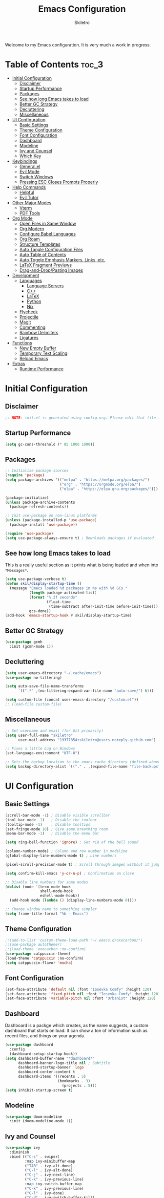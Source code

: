 #+title: Emacs Configuration
#+author: Skiletro
#+property: header-args:emacs-lisp :tangle yes

Welcome to my Emacs configuration. It is very much a work in progress.
* Table of Contents :toc_3:
- [[#initial-configuration][Initial Configuration]]
  - [[#disclaimer][Disclaimer]]
  - [[#startup-performance][Startup Performance]]
  - [[#packages][Packages]]
  - [[#see-how-long-emacs-takes-to-load][See how long Emacs takes to load]]
  - [[#better-gc-strategy][Better GC Strategy]]
  - [[#decluttering][Decluttering]]
  - [[#miscellaneous][Miscellaneous]]
- [[#ui-configuration][UI Configuration]]
  - [[#basic-settings][Basic Settings]]
  - [[#theme-configuration][Theme Configuration]]
  - [[#font-configuration][Font Configuration]]
  - [[#dashboard][Dashboard]]
  - [[#modeline][Modeline]]
  - [[#ivy-and-counsel][Ivy and Counsel]]
  - [[#which-key][Which Key]]
- [[#keybindings][Keybindings]]
  - [[#generalel][General.el]]
  - [[#evil-mode][Evil Mode]]
  - [[#switch-windows][Switch Windows]]
  - [[#pressing-esc-closes-prompts-properly][Pressing ESC Closes Prompts Properly]]
- [[#help-commands][Help Commands]]
  - [[#helpful][Helpful]]
  - [[#evil-tutor][Evil Tutor]]
- [[#other-major-modes][Other Major Modes]]
  - [[#vterm][Vterm]]
  - [[#pdf-tools][PDF Tools]]
- [[#org-mode][Org Mode]]
  - [[#open-files-in-same-window][Open Files in Same Window]]
  - [[#org-modern][Org Modern]]
  - [[#configure-babel-languages][Configure Babel Languages]]
  - [[#org-roam][Org Roam]]
  - [[#structure-templates][Structure Templates]]
  - [[#auto-tangle-configuration-files][Auto Tangle Configuration Files]]
  - [[#auto-table-of-contents][Auto Table of Contents]]
  - [[#auto-toggle-emphasis-markers-links-etc][Auto Toggle Emphasis Markers, Links, etc.]]
  - [[#latex-fragment-previews][LaTeX Fragment Previews]]
  - [[#drag-and-droppasting-images][Drag-and-Drop/Pasting Images]]
- [[#development][Development]]
  - [[#languages][Languages]]
    - [[#language-servers][Language Servers]]
    - [[#c][C++]]
    - [[#latex][LaTeX]]
    - [[#python][Python]]
    - [[#nix][Nix]]
  - [[#flycheck][Flycheck]]
  - [[#projectile][Projectile]]
  - [[#magit][Magit]]
  - [[#commenting][Commenting]]
  - [[#rainbow-delimiters][Rainbow Delimiters]]
  - [[#ligatures][Ligatures]]
- [[#functions][Functions]]
  - [[#new-empty-buffer][New Empty Buffer]]
  - [[#temporary-text-scaling][Temporary Text Scaling]]
  - [[#reload-emacs][Reload Emacs]]
- [[#extras][Extras]]
  - [[#runtime-performance][Runtime Performance]]

* Initial Configuration
** Disclaimer
#+begin_src emacs-lisp
  ;; NOTE: init.el is generated using config.org. Please edit that file in Emacs.
#+end_src

** Startup Performance
#+begin_src emacs-lisp
  (setq gc-cons-threshold (* 85 1000 1000))
#+end_src

** Packages
#+begin_src emacs-lisp 
  ;; Initialise package sources
  (require 'package)
  (setq package-archives '(("melpa" . "https://melpa.org/packages/")
                           ("org" . "https://orgmode.org/elpa/")
                           ("elpa" . "https://elpa.gnu.org/packages/")))

  (package-initialize)
  (unless package-archive-contents
    (package-refresh-contents))

  ;; Init use-package on non-linux platforms
  (unless (package-installed-p 'use-package)
    (package-install 'use-package))

  (require 'use-package)
  (setq use-package-always-ensure t) ; Downloads packages if evaluated
#+end_src

** See how long Emacs takes to load
This is a really useful section as it prints what is being loaded and when into ~*Messages*~.

#+begin_src emacs-lisp
  (setq use-package-verbose t)
  (defun skil/display-startup-time ()
    (message "Emacs loaded %d packages in %s with %d GCs."
             (length package-activated-list)
             (format "%.3f seconds"
                     (float-time
                      (time-subtract after-init-time before-init-time)))
             gcs-done))
  (add-hook 'emacs-startup-hook #'skil/display-startup-time)
#+end_src

** Better GC Strategy
#+begin_src emacs-lisp
  (use-package gcmh
    :init (gcmh-mode 1))
#+end_src

** Decluttering
#+begin_src emacs-lisp
  (setq user-emacs-directory "~/.cache/emacs")
  (use-package no-littering)

  (setq auto-save-file-name-transforms
        `((".*" ,(no-littering-expand-var-file-name "auto-save/") t)))

  (setq custom-file (concat user-emacs-directory "/custom.el"))
  ;; (load-file custom-file)
#+end_src

** Miscellaneous
#+begin_src emacs-lisp
  ;; Set username and email (for Git primarily)
  (setq user-full-name "skiletro"
        user-mail-address "19377854+skiletro@users.noreply.github.com")

  ;; Fixes a little bug on Windows
  (set-language-environment "UTF-8")

  ;; Sets the backup location to the emacs cache directory (defined above)
  (setq backup-directory-alist `(("." . ,(expand-file-name "file-backups" user-emacs-directory))))
#+end_src

* UI Configuration
** Basic Settings
#+begin_src emacs-lisp
  (scroll-bar-mode -1) ; Disable visible scrollbar
  (tool-bar-mode -1)   ; Disable the toolbar
  (tooltip-mode -1)    ; Disable tooltips
  (set-fringe-mode 10) ; Give some breathing room
  (menu-bar-mode -1)   ; Disable the menu bar

  (setq ring-bell-function 'ignore) ; Get rid of the bell sound

  (column-number-mode) ; Column and row number in modeline
  (global-display-line-numbers-mode t) ; Line numbers

  (pixel-scroll-precision-mode t) ; Scroll through images without it jumping everywhere

  (setq confirm-kill-emacs 'y-or-n-p) ; Confirmation on close

  ;; Disable line numbers for some modes
  (dolist (mode '(term-mode-hook
                  shell-mode-hook
                  eshell-mode-hook))
    (add-hook mode (lambda () (display-line-numbers-mode 0))))

  ;; Change window name to something simpler
  (setq frame-title-format "%b - Emacs")
#+end_src

** Theme Configuration
#+begin_src emacs-lisp
  ;;(add-to-list 'custom-theme-load-path "~/.emacs.d/oxocarbon/")
  ;;(use-package autothemer)
  ;;(load-theme 'oxocarbon :no-confirm)
  (use-package catppuccin-theme)
  (load-theme 'catppuccin :no-confirm)
  (setq catppuccin-flavor 'mocha)
#+end_src

** Font Configuration
#+begin_src emacs-lisp
  (set-face-attribute 'default nil :font "Iosevka Comfy" :height 120)
  (set-face-attribute 'fixed-pitch nil :font "Iosevka Comfy" :height 120)
  (set-face-attribute 'variable-pitch nil :font "Urbanist" :height 120)
#+end_src

** Dashboard
Dashboard is a packge which creates, as the name suggests, a custom dashboard that starts on load. It can show a ton of information such as recent files, and things on your agenda.

#+begin_src emacs-lisp
  (use-package dashboard
    :config
    (dashboard-setup-startup-hook))
  (setq dashboard-buffer-name "*dashboard*"
        dashboard-banner-logo-title nil ; Subtitle
        dashboard-startup-banner 'logo
        dashboard-center-content t
        dashboard-items '((recents . 5)
                          (bookmarks . 3)
                            (projects . 5)))
  (setq inhibit-startup-screen t)
#+end_src

** Modeline
#+begin_src emacs-lisp
  (use-package doom-modeline
    :init (doom-modeline-mode 1))
#+end_src

** Ivy and Counsel
#+begin_src emacs-lisp
  (use-package ivy
    :diminish
    :bind (("C-s" . swiper)
           :map ivy-minibuffer-map
           ("TAB" . ivy-alt-done)
           ("C-l" . ivy-alt-done)
           ("C-j" . ivy-next-line)
           ("C-k" . ivy-previous-line)
           :map ivy-switch-buffer-map
           ("C-k" . ivy-previous-line)
           ("C-l" . ivy-done)
           ("C-d" . ivy-switch-buffer-kill)
           :map ivy-reverse-i-search-map
           ("C-k" . ivy-previous-line)
           ("C-d" . ivy-reverse-i-search-kill))
    :config (ivy-mode 1))

  (use-package ivy-rich
    :after ivy
    :init (ivy-rich-mode 1))

  ;; More completion functions for Ivy
  (use-package counsel
    :bind (("M-x" . counsel-M-x)
           ("C-x b" . counsel-ibuffer)
           ("C-x C-f" . counsel-find-file)
           :map minibuffer-local-map
           ("C-r" . 'counsel-minibuffer-history))
    :config (setq ivy-initial-inputs-alist nil)) ;; Don't start searches with ^

  ;; M-x Enhancement (adds history with no extra config)
  (use-package ivy-prescient
    :after counsel
    :custom
    (ivy-prescient-enable-filtering nil)
    :config
    (prescient-persist-mode 1)
    (ivy-prescient-mode 1))
#+end_src

** Which Key

#+begin_src emacs-lisp
  (use-package which-key
    :defer 0
    :diminish which-key-mode
    :config
    (which-key-mode)
    (setq which-key-idle-delay 0))
#+end_src

* Keybindings
This configuration uses evil-mode to emulate vim keybindings. General.el is also used to add further keybindings that integrate well with which-key.

** General.el
#+begin_src emacs-lisp
  (use-package general
    :config
    (general-evil-setup))
  (general-create-definer skil/leader-keys
    :keymaps '(normal insert visual emacs)
    :prefix "SPC"
    :global-prefix "C-SPC")
  (skil/leader-keys
    "b"  '(:which-key "buffer")
    "b." '(counsel-switch-buffer :which-key "Switch buffer")
    "bn" '(next-buffer :which-key "Next buffer")
    "bN" '(skil/new-empty-buffer :which-key "New empty buffer")
    "bp" '(previous-buffer :which-key "Previous buffer")
    "bk" '(kill-this-buffer :which-key "Kill current buffer")
    "bs" '(save-buffer :which-key "Save current buffer")

    "f"  '(:which-key "file")
    "ff" '(find-file :which-key "Find file")

    "q"  '(:which-key "quit/kill")
    "qq" '(evil-quit :which-key "Quit Emacs"))
#+end_src

** Evil Mode
#+begin_src emacs-lisp
  (use-package evil
    :init
    (setq evil-want-integration t)
    (setq evil-want-keybinding nil)
    (evil-mode)
    (evil-set-undo-system 'undo-redo)
    :config
    (define-key evil-insert-state-map (kbd "C-g") 'evil-normal-state)
    (define-key evil-insert-state-map (kbd "C-h") 'evil-delete-backward-char-and-join))

  ;; Auto configure modes with vim bindings 
  (use-package evil-collection
    :after evil
    :config
    (evil-collection-init))

  (with-eval-after-load 'evil-maps
    (define-key evil-motion-state-map (kbd "SPC") nil)
    (define-key evil-motion-state-map (kbd "RET") nil)
    (define-key evil-motion-state-map (kbd "TAB") nil))
#+end_src

** Switch Windows
#+begin_src emacs-lisp
  (use-package ace-window
    :commands (ace-window))
  (global-set-key (kbd "M-o") 'ace-window)
  (skil/leader-keys
    "b," '(ace-window :which-key "Switch window"))
#+end_src

** Pressing ESC Closes Prompts Properly
#+begin_src emacs-lisp
  (global-set-key (kbd "<escape>") 'keyboard-escape-quit) ; Make ESC quit prompts
#+end_src

* Help Commands
** Helpful
Helpful adds a lot of useful information to Emacs' ~describe-~ command buffers. 

#+begin_src emacs-lisp
  (use-package helpful
    :commands (helpful-callable helpful-variable helpful-command helpful-key)
    :custom
    (counsel-describe-function-function #'helpful-callable)
    (counsel-describe-variable-function #'helpful-variable)
    :bind
    ([remap describe-function] . counsel-describe-function)
    ([remap describe-command] . helpful-command)
    ([remap describe-variable] . counsel-describe-variable)
    ([remap describe-key] . helpful-key))
  (skil/leader-keys
    "h"  '(:which-key "help")
    "hf" '(describe-function :which-key "Describe function")
    "hc" '(describe-command :which-key "Describe command")
    "hv" '(describe-variable :which-key "Describe variable")
    "hk" '(describe-key :which-key "Describe-key"))
#+end_src

** Evil Tutor
Vimtutor adapted for Evil and wrapped in a major mode

#+begin_src emacs-lisp
  (use-package evil-tutor
    :commands (evil-tutor-start))
#+end_src

* Other Major Modes
** Vterm
A fully-fledged terminal emulator. Doesn't work on Windows.

#+begin_src emacs-lisp
  (if (not (eq system-type 'windows-nt))
      (progn
        (use-package vterm
          :commands (vterm))))
#+end_src

** PDF Tools
Better PDF viewing

#+begin_src emacs-lisp
  (if (eq system-type 'gnu/linux)
      (progn
        (use-package pdf-tools)))
#+end_src

* Org Mode
Declutter this massive fuck off codeblock

#+begin_src emacs-lisp
  (use-package org
    :commands (org-capture org-agenda)
    :hook
    (org-mode . skil/org-mode-setup)
    :custom
    (org-directory "~/org/")
    (org-hide-emphasis-markers t)
    (org-return-follows-link t))

  (defun skil/org-mode-setup ()
    (org-indent-mode)
    (visual-line-mode 1))
#+end_src

** Open Files in Same Window
#+begin_src emacs-lisp
  (setq org-link-frame-setup
        '((vm . vm-visit-folder-other-frame)
          (vm-imap . vm-visit-imap-folder-other-frame)
          (gnus . org-gnus-no-new-news)
          (file . find-file)
          (wl . wl-other-frame)))
#+end_src
** Org Modern
#+begin_src emacs-lisp
  (use-package org-modern
    :custom
    (org-hide-emphasis-markers t)
    (org-modern-table nil)
    (org-modern-tag nil)
    (org-modern-keyword nil)
    (org-modern-todo nil)
    (org-modern-block-fringe nil)
    :hook
    (org-mode . org-modern-mode)
    (org-agenda-finalize . org-modern-agenda))
#+end_src

** Configure Babel Languages
#+begin_src emacs-lisp
  (with-eval-after-load 'org
    (org-babel-do-load-languages
     'org-babel-load-languages
     '((emacs-lisp . t)
       (python . t)))

    (push '("conf-unix" . conf-unix) org-src-lang-modes))
#+end_src

** Org Roam
#+begin_src emacs-lisp
  (use-package org-roam
    :custom
    (org-roam-directory (file-truename "~/org/roam/"))
    :bind (("C-c n l" . org-roam-buffer-toggle)
           ("C-c n f" . org-roam-node-find)
           ("C-c n g" . org-roam-graph)
           ("C-c n i" . org-roam-node-insert)
           ("C-c n c" . org-roam-capture)
           ("C-c n j" . org-roam-dailies-capture-today)))
  (skil/leader-keys
    "nr"  '(:which-key "org-roam")
    "nri" '(org-roam-node-insert :which-key "Insert node")
    "nrf" '(org-roam-node-find :which-key "Find node"))
#+end_src

** Structure Templates
#+begin_src emacs-lisp
  (with-eval-after-load 'org
    (require 'org-tempo)

    (add-to-list 'org-structure-template-alist '("el" . "src emacs-lisp")))
#+end_src

** Auto Tangle Configuration Files
#+begin_src emacs-lisp
  (defun skil/org-babel-tangle-config ()
    (when (string-equal (buffer-file-name)
                        (expand-file-name "~/.emacs.d/config.org"))
      (let ((org-confirm-babel-evaluate nil))
        (org-babel-tangle))))

  (add-hook 'org-mode-hook (lambda () (add-hook 'after-save-hook #'skil/org-babel-tangle-config)))
#+end_src

** Auto Table of Contents
#+begin_src emacs-lisp
  (use-package toc-org
    :hook (org-mode . toc-org-mode))
#+end_src

** Auto Toggle Emphasis Markers, Links, etc.
#+begin_src emacs-lisp
  (use-package org-appear
    :init (setq org-appear-trigger 'manual)
    :config
    (setq org-appear-autoemphasis t
          org-appear-autolinks t)
    :hook
    (org-mode . org-appear-mode)
    (org-mode . (lambda ()
                  (add-hook 'evil-insert-state-entry-hook
                            #'org-appear-manual-start
                            nil
                            t)
                  (add-hook 'evil-insert-state-exit-hook
                            #'org-appear-manual-stop
                            nil
                            t))))
#+end_src

** LaTeX Fragment Previews
This is used in conjunction with the built in fragment LaTeX fragment previewer.
+ On NixOS, the package ~texlive.combined.scheme-medium~ is recommended.
+ On other distros, make sure you have the ~dvipng~, ~dvisvgm~ (*Recommended*), or ~convert~ commands installed

This package automatically toggles previews on and off when you have the cursor over them.

#+begin_src emacs-lisp
  (use-package org-fragtog
    :hook (org-mode . org-fragtog-mode))
#+end_src

This block moves the place being used to store LaTeX previews to the emacs cache directory (defined earlier), as well as changes the LaTeX previews to use ~svg~ instead of ~png~. 

#+begin_src emacs-lisp
  (setq org-preview-latex-image-directory (concat user-emacs-directory "/latex-images"))
  ;; (setq org-preview-latex-default-process 'dvisvgm)
  (setq org-preview-latex-default-process 'dvipng) ; Bug with dvisvmg at the moment where text wrapped in \{text} isn't being rendered correctly.  
#+end_src

** Drag-and-Drop/Pasting Images
#+begin_quote
This extension facilitates moving images from point A to point B.
Point A (the source) can be:
+ An image inside your browser that you can drag to Emacs.
+ An image on your file system that you can drag to Emacs.
+ A local or remote image address in kill-ring. Use the ~org-download-yank~ command for this. Remember that you can use "0 w" in =dired= to get an address.
+ A screenshot taken using ~gnome-screenshot~, ~scrot~, ~gm~, ~xclip~ (on Linux), ~screencapture~ (on OS X) or, ~imagemagick/convert~ (on Windows). Use the ~org-download-screenshot~ command for this. Customize the backend with org-download-screenshot-method.
#+end_quote

#+begin_src emacs-lisp
  (use-package org-download
    :after org
    :config
      (setq-default org-download-image-dir "./_assets") 
    :hook (dired-mode-hook . org-download-enable))
#+end_src

* Development
** Languages
*** Language Servers
#+begin_src emacs-lisp
  (use-package lsp-mode
    :commands (lsp lsp-deferred)
    :init (setq lsp-keymap-prefix "C-c l")
    :config (lsp-enable-which-key-integration t))

  (use-package company
    :after lsp-mode) ; auto complete-at-point
  (use-package company-box ; nicer looking company mode
    :hook (company-mode . company-box-mode))
  (use-package lsp-ui
    :hook (lsp-mode . lsp-ui-mode)
    :custom
    (lsp-ui-doc-position 'bottom))
  (use-package lsp-ivy
    :after lsp)
#+end_src

*** C++
For this language, an external package is required.
+ On NixOS, add the ~ccls~ package
+ On other distros, it will be called something similar to ~ccls~.

#+begin_src emacs-lisp
  (use-package ccls
    :after lsp
    :hook (c++-mode . lsp-deferred))
#+end_src

*** LaTeX
For this language, an external package is required.
+ On NixOS, add the ~texlab~ package
+ On Windows, ~texlab~ is found in the Scoop repositories
+ On other distros, you will most likely need to use cargo to install it.

#+begin_src emacs-lisp
  (use-package lsp-latex
    :after lsp
    :hook
    (tex-mode . lsp-deferred)
    (latex-mode . lsp-deferred)
    (bibtex-mode . lsp-deferred))
#+end_src

*** Python
For this language, an external package is required.
+ On NixOS, add the ~nodePackages.pyright~ package
+ On any other distro, install by typing ~npm install --global pyright~

#+begin_src emacs-lisp
  (use-package lsp-pyright
    :after lsp
    :hook (python-mode . lsp-deferred))
#+end_src

*** Nix
For this language, an external package is required.
+ On NixOS, add the ~nil~ package

#+begin_src emacs-lisp
  (use-package lsp-nix
    :after lsp
    :custom
    (lsp-nix-nil-formatter ["nixpkgs-fmt"]))

  (use-package nix-mode
    :mode "\\.nix\\'"
    :hook (nix-mode . lsp-deferred)
    :commands nixfmt-on-save-mode)
#+end_src

** Flycheck
Syntax checking, a replacement for ~flymake~

#+begin_src emacs-lisp
  (use-package flycheck
    :init (global-flycheck-mode))
#+end_src

** Projectile
Project Management

#+begin_src emacs-lisp
  (use-package projectile
    :diminish projectile-mode
    :config (projectile-mode)
    :custom ((projectile-completion-system 'ivy))
    :bind-keymap
    ("C-c p" . projectile-command-map)
    :init
    (setq projectile-switch-project-action #'projectile-dired))
  (use-package counsel-projectile
    :after projectile
    :config (counsel-projectile-mode))
  (skil/leader-keys
    "p"  '(projectile-command-map :which-key "project"))
#+end_src

** Magit
The git porcelain! Allows for interaction with git using Emacs and its' bindings.

#+begin_src emacs-lisp
  (use-package magit
    :commands (magit-status magit-get-current-branch)
    :custom
    (magit-display-buffer function #'magit-display-buffer-same-window-except-diff-v1))
  (skil/leader-keys
    "g"  '(:which-key "magit")
    "gg" '(magit-status :which-key "Magit status")
    "gG" '(magit-status-here :which-key "Magit status here")
    "gR" '(magit-revert :which-key "Magit revert"))
#+end_src

** Commenting
#+begin_src emacs-lisp
  (use-package evil-nerd-commenter
    :bind ("M-/" . evilnc-comment-or-uncomment-lines))
  (skil/leader-keys
    "bc" '(evilnc-comment-or-uncomment-lines :which-key "Comment/uncomment code"))
#+end_src

** Rainbow Delimiters
Can also be referred to as rainbow brackets or rainbow parentheses, it colourises nested delimiters according to their depth

#+begin_src emacs-lisp
  (use-package rainbow-delimiters
    :hook (prog-mode . rainbow-delimiters-mode))
#+end_src

** Ligatures
This configuration snippet is from [[https://github.com/mickeynp/ligature.el/wiki#iosevka][here]] and is made for Iosevka.

#+begin_src emacs-lisp
  (use-package ligature
    :config
    ;; Enable all Iosevka ligatures in programming modes
    (ligature-set-ligatures 'prog-mode '("<---" "<--"  "<<-" "<-" "->" "-->" "--->" "<->" "<-->" "<--->" "<---->" "<!--"
                                         "<==" "<===" "<=" "=>" "=>>" "==>" "===>" ">=" "<=>" "<==>" "<===>" "<====>" "<!---"
                                         "<~~" "<~" "~>" "~~>" "::" ":::" "==" "!=" "===" "!=="
                                         ":=" ":-" ":+" "<*" "<*>" "*>" "<|" "<|>" "|>" "+:" "-:" "=:" "<******>" "++" "+++"))
    ;; Enables ligature checks globally in all buffers. You can also do it
    ;; per mode with `ligature-mode'.
    (global-ligature-mode t))
#+end_src

* Functions
Here lies various miscellaneous functions that are used

** New Empty Buffer
#+begin_src emacs-lisp
  (defun skil/new-empty-buffer ()
    "Create a new empty buffer."
    (interactive)
    (let ((xbuf (generate-new-buffer "*new*")))
      (switch-to-buffer xbuf)
      (funcall initial-major-mode)
      xbuf))
#+end_src

** Temporary Text Scaling
This is similar to Doom Emacs' "Big Mode"

#+begin_src emacs-lisp
  (defvar skil/is-big nil)
  (defun skil/temp-text-scaling ()
    "Toggles temporary text scaling (a.k.a., big text mode"
    (interactive)
    (if skil/is-big
        (progn
          (text-scale-increase 0)
          (setq skil/is-big nil))
      (progn
        (text-scale-increase 2)
        (setq skil/is-big t))))
#+end_src

** Reload Emacs
#+begin_src emacs-lisp
  "Reloads Emacs init.el"
  (defun skil/reload-init-file ()
    (interactive)
    (load-file user-init-file))
#+end_src

* Extras
** Runtime Performance
Put the GC threshold back down so that GC happens more frequently once startup has completed. You make GC pauses faster by /decreasing/ the threshold. This snippet *needs* to be at the bottom of the configuration file.

#+begin_src emacs-lisp
  (setq gc-cons-threshold (* 2 1000 1000))
#+end_src
